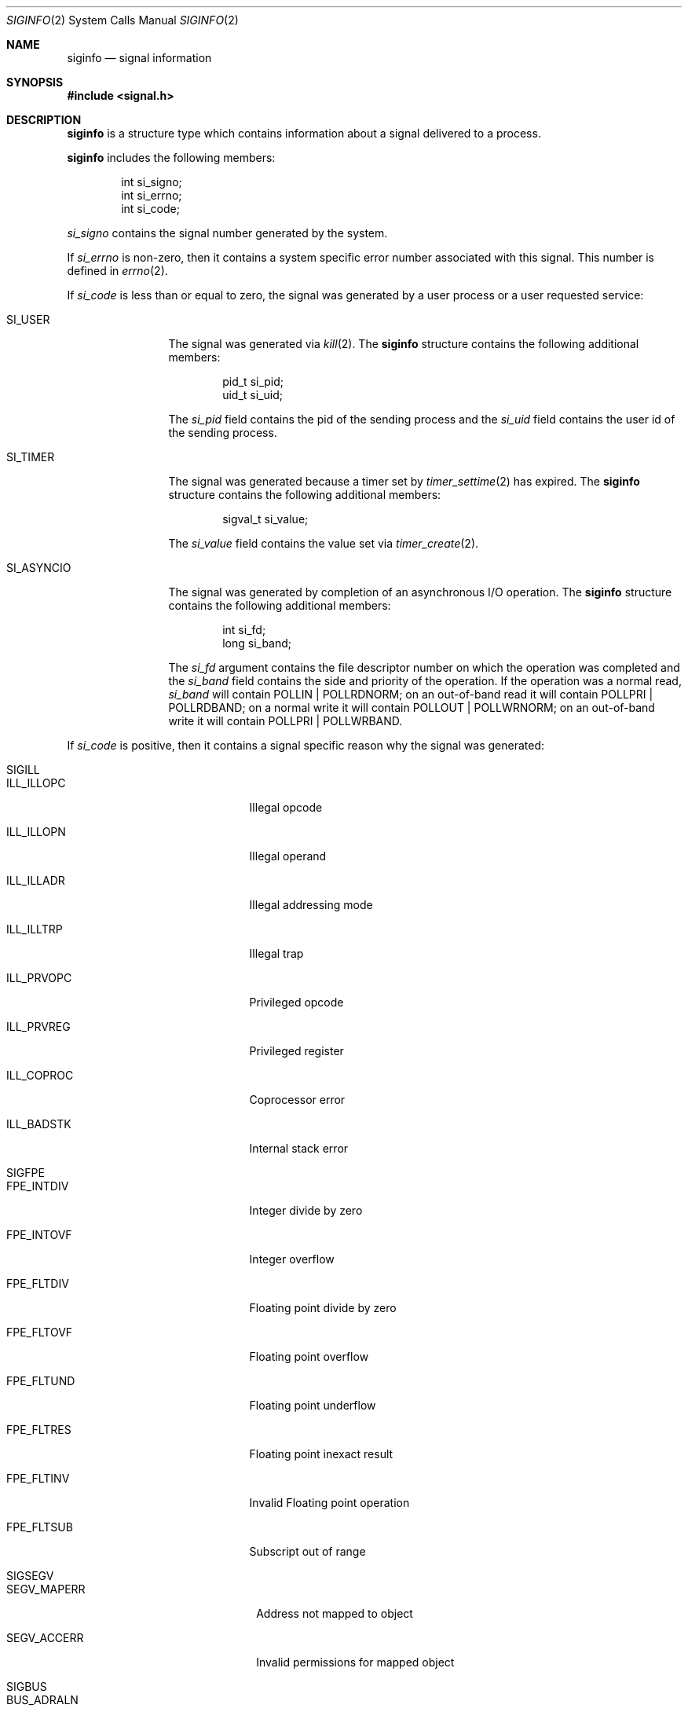 .\"	$NetBSD: siginfo.2,v 1.6 2012/04/23 17:44:39 jym Exp $
.\"
.\" Copyright (c) 2003 The NetBSD Foundation, Inc.
.\" All rights reserved.
.\"
.\" This code is derived from software contributed to The NetBSD Foundation
.\" by Christos Zoulas.
.\"
.\" Redistribution and use in source and binary forms, with or without
.\" modification, are permitted provided that the following conditions
.\" are met:
.\" 1. Redistributions of source code must retain the above copyright
.\"    notice, this list of conditions and the following disclaimer.
.\" 2. Redistributions in binary form must reproduce the above copyright
.\"    notice, this list of conditions and the following disclaimer in the
.\"    documentation and/or other materials provided with the distribution.
.\"
.\" THIS SOFTWARE IS PROVIDED BY THE NETBSD FOUNDATION, INC. AND CONTRIBUTORS
.\" ``AS IS'' AND ANY EXPRESS OR IMPLIED WARRANTIES, INCLUDING, BUT NOT LIMITED
.\" TO, THE IMPLIED WARRANTIES OF MERCHANTABILITY AND FITNESS FOR A PARTICULAR
.\" PURPOSE ARE DISCLAIMED.  IN NO EVENT SHALL THE FOUNDATION OR CONTRIBUTORS
.\" BE LIABLE FOR ANY DIRECT, INDIRECT, INCIDENTAL, SPECIAL, EXEMPLARY, OR
.\" CONSEQUENTIAL DAMAGES (INCLUDING, BUT NOT LIMITED TO, PROCUREMENT OF
.\" SUBSTITUTE GOODS OR SERVICES; LOSS OF USE, DATA, OR PROFITS; OR BUSINESS
.\" INTERRUPTION) HOWEVER CAUSED AND ON ANY THEORY OF LIABILITY, WHETHER IN
.\" CONTRACT, STRICT LIABILITY, OR TORT (INCLUDING NEGLIGENCE OR OTHERWISE)
.\" ARISING IN ANY WAY OUT OF THE USE OF THIS SOFTWARE, EVEN IF ADVISED OF THE
.\" POSSIBILITY OF SUCH DAMAGE.
.\"
.Dd April 23, 2012
.Dt SIGINFO 2
.Os
.Sh NAME
.Nm siginfo
.Nd signal information
.Sh SYNOPSIS
.In signal.h
.Sh DESCRIPTION
.Nm
is a structure type which contains information about a signal delivered
to a process.
.Pp
.Nm
includes the following members:
.Bd -literal -offset indent
int si_signo;
int si_errno;
int si_code;
.Ed
.Pp
.Fa si_signo
contains the signal number generated by the system.
.Pp
If
.Fa si_errno
is non-zero, then it contains a system specific error number associated
with this signal.
This number is defined in
.Xr errno 2 .
.Pp
If
.Fa si_code
is less than or equal to zero, the signal was generated by a user process
or a user requested service:
.Bl -tag -width SI_ASYNCIO
.It SI_USER
The signal was generated via
.Xr kill 2 .
The
.Nm
structure contains the following additional members:
.Bd -literal -offset indent
pid_t si_pid;
uid_t si_uid;
.Ed
.Pp
The
.Fa si_pid
field contains the pid of the sending process and the
.Fa si_uid
field contains the user id of the sending process.
.\" .It SI_QUEUE
.\" The signal was generated via
.\" .Xr sigqueue 3 .
.\" The
.\" .Nm
.\" structure contains the following additional members:
.\" .Bd -literal -offset indent
.\" pid_t si_pid;
.\" uid_t si_uid;
.\" sigval_t si_value;
.\" .Ed
.\" .Pp
.\" The
.\" .Fa si_pid
.\" field contains the pid of the sending process and the
.\" .Fa si_uid
.\" field contains the user id of the sending process.
.\" Finally, the
.\" .Fa si_value
.\" field contains the value sent via
.\" .Xr sigqueue 3 .
.It SI_TIMER
The signal was generated because a timer set by
.Xr timer_settime 2
has expired.
The
.Nm
structure contains the following additional members:
.Bd -literal -offset indent
sigval_t si_value;
.Ed
.Pp
The
.Fa si_value
field contains the value set via
.Xr timer_create 2 .
.It SI_ASYNCIO
The signal was generated by completion of an asynchronous I/O operation.
The
.Nm
structure contains the following additional members:
.Bd -literal -offset indent
int si_fd;
long si_band;
.Ed
.Pp
The
.Fa si_fd
argument contains the file descriptor number on which the operation was
completed and the
.Fa si_band
field contains the side and priority of the operation.
If the operation was a normal read,
.Fa si_band
will contain
.Dv POLLIN | POLLRDNORM ;
on an out-of-band read it will contain
.Dv POLLPRI | POLLRDBAND ;
on a normal write it will contain
.Dv POLLOUT | POLLWRNORM ;
on an out-of-band write it will contain
.Dv POLLPRI | POLLWRBAND .
.\" .It SI_MESGQ
.\" The signal was generated because of the arrival of a message on an empty
.\" message queue.
.\" See
.\" .Xr mq_notify 3 .
.El
.Pp
If
.Fa si_code
is positive, then it contains a signal specific reason
why the signal was generated:
.Bl -tag -width SIGCHLD
.It SIGILL
.Bl -tag -width ILL_ILLOPC
.It ILL_ILLOPC
Illegal opcode
.It ILL_ILLOPN
Illegal operand
.It ILL_ILLADR
Illegal addressing mode
.It ILL_ILLTRP
Illegal trap
.It ILL_PRVOPC
Privileged opcode
.It ILL_PRVREG
Privileged register
.It ILL_COPROC
Coprocessor error
.It ILL_BADSTK
Internal stack error
.El
.It SIGFPE
.Bl -tag -width FPE_INTDIV
.It FPE_INTDIV
Integer divide by zero
.It FPE_INTOVF
Integer overflow
.It FPE_FLTDIV
Floating point divide by zero
.It FPE_FLTOVF
Floating point overflow
.It FPE_FLTUND
Floating point underflow
.It FPE_FLTRES
Floating point inexact result
.It FPE_FLTINV
Invalid Floating point operation
.It FPE_FLTSUB
Subscript out of range
.El
.It SIGSEGV
.Bl -tag -width SEGV_MAPERR
.It SEGV_MAPERR
Address not mapped to object
.It SEGV_ACCERR
Invalid permissions for mapped object
.El
.It SIGBUS
.Bl -tag -width BUS_ADRALN
.It BUS_ADRALN
Invalid address alignment
.It BUS_ADRERR
Non-existant physical address
.It BUS_OBJERR
Object specific hardware error
.El
.It SIGTRAP
.Bl -tag -width TRAP_BRKPT
.It TRAP_BRKPT
Process breakpoint
.It TRAP_TRACE
Process trace trap
.El
.It SIGCHLD
.Bl -tag -width CLD_CONTINUED
.It CLD_EXITED
Child has exited
.It CLD_KILLED
Child has terminated abnormally but did not create a core file
.It CLD_DUMPED
Child has terminated abnormally and created a core file
.It CLD_TRAPPED
Traced child has trapped
.It CLD_STOPPED
Child has stopped
.It CLD_CONTINUED
Stopped child has continued
.El
.It SIGPOLL
.Bl -tag -width POLL_OUT
.It POLL_IN
Data input available
.It POLL_OUT
Output buffers available
.It POLL_MSG
Input message available
.It POLL_ERR
I/O Error
.It POLL_PRI
High priority input available
.It POLL_HUP
Device disconnected
.El
.El
.Pp
For
.Dv SIGILL , SIGFPE ,
and
.Dv SIGTRAP
the
.Nm
structure contains the following additional members:
.Bd -literal -offset indent
void *si_addr;
int si_trap;
.Ed
.Pp
.Fa si_addr
contains the address of the faulting instruction and
.Fa si_trap
contains a hardware specific reason.
.Pp
For
.Dv SIGBUS
and
.Dv SIGSEGV
the
.Nm
structure contains the following additional members:
.Bd -literal -offset indent
void *si_addr;
int si_trap;
.Ed
.Pp
.Fa si_addr
contains the address of the faulting data and
.Fa si_trap
contains a hardware specific reason.
.Pp
For some architectures
the value of
.Fa si_addr
may be inaccurate.
.Pp
For
.Dv SIGPOLL
the
.Nm
structure contains the following additional members:
.Bd -literal -offset indent
int si_fd;
long si_band;
.Ed
.Pp
The
.Fa si_fd
argument contains the file descriptor number on which the operation was
completed and the
.Fa si_band
field contains the side and priority of the operation as described above.
.Pp
Finally, for
.Dv SIGCHLD
the
.Nm
structure contains the following additional members:
.Bd -literal -offset indent
pid_t si_pid;
uid_t si_uid;
int si_status;
clock_t	si_utime;
clock_t	si_stime;
.Ed
.Pp
The
.Fa si_pid
field contains the pid of the process who's status changed, the
.Fa si_uid
field contains the user id of the that process, the
.Fa si_status
field contains a status code described in
.Xr waitpid 2 ,
and the
.Fa si_utime
and
.Fa si_stime
fields contain the user and system process accounting time.
.Sh STANDARDS
The
.Nm
type conforms to
.St -xsh5 .
.Sh HISTORY
The
.Nm
functionality first appeared in
.At V.4 .
